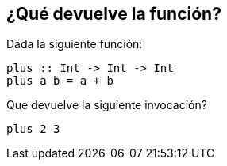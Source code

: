 // QUESTION 1 (TEST A)

== ¿Qué devuelve la función?

Dada la siguiente función:
[source,haskell]
----
plus :: Int -> Int -> Int
plus a b = a + b
----

Que devuelve la siguiente invocación?
----
plus 2 3

----
